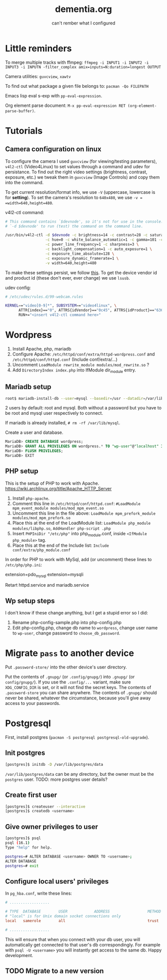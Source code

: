 #+STARTUP: overview
#+TITLE: dementia.org
#+SUBTITLE: can't rember what I configured

* Little reminders
To merge multiple tracks with ffmpeg:
~ffmpeg -i INPUT1 -i INPUT2 -i INPUT3 -i INPUTN -filter_complex amix=inputs=N:duration=longest OUTPUT~

Camera utilities: =guvcview=, =xawtv=

To find out what package a given file belongs to: =pacman -Qo FILEPATH=

Emacs lisp eval s-exp with ~pp-eval-expression~.

Org element parse document: ~M-x pp-eval-expression RET (org-element-parse-buffer)~.

* Tutorials
** Camera configuration on linux
To configure the camera I used =guvcview= (for viewing/testing parameters),
=v4l2-ctl= (Video4Linux) to set values through a command and udev for
persistance. To find out the right video settings (brightness, contrast,
exposure, etc.) we tweak them in =guvcview= (Image Controls) and copy them
into the command.

To get current resolution/format info, we use =-V= (uppercase, lowercase is
for *setting*). To set the camera's resolution to =640x480=, we use =-v =
=width=640,height=480=.

v4l2-ctl command:
#+begin_src bash
  # This command contains `$devnode', so it's not for use in the console. delete
  # `-d $devnode' to run (test) the command on the command line.

  /usr/bin/v4l2-ctl -d $devnode -c brightness=14 -c contrast=28 -c saturation=80 \
                    -c hue=0 -c white_balance_automatic=1 -c gamma=101 -c gain=0 \
                    -c power_line_frequency=1 -c sharpness=3 \
                    -c backlight_compensation=1 -c auto_exposure=1 \
                    -c exposure_time_absolute=128 \
                    -c exposure_dynamic_framerate=1 \
                    -v width=640,height=480
#+end_src

To make these settings persist, we follow [[https://wiki.archlinux.org/title/Webcam_setup#Persisting_configuration_changes][this]]. To get the device vendor id
and product id (these don't ever, ever change) we use =lsusb=.

udev config:
#+begin_src bash
  # /etc/udev/rules.d/99-webcam.rules

  KERNEL=="video[0-9]*", SUBSYSTEM=="video4linux", \
        ATTR{index}=="0", ATTRS{idVendor}=="0c45", ATTRS{idProduct}=="6366", \
        RUN+="<insert v4l2-ctl command here>"
#+end_src

* Wordpress
1. Install Apache, php, mariadb
2. Configure Apache: ~/etc/httpd/conf/extra/httpd-wordpress.conf~ and ~/etc/httpd/conf/httpd.conf~ (Include conf/extra/...)
3. Uncomment ~LoadModule rewrite_module modules/mod_rewrite.so~ ?
4. Add ~DirectoryIndex index.php~ into IfModule dir_module entry.

** Mariadb setup
#+begin_src bash
  root$ mariadb-install-db --user=mysql --basedir=/usr --datadir=/var/lib/mysql
#+end_src

2 users by default: root and mysql. Both without a password but you have to be root and mysql user respectively to connect.

If mariadb is already installed, ~# rm -rf /var/lib/mysql~.

Create a user and database.

#+NOTE: wordpress is your Database Name and wp-user is your User Name. You can change them if you wish. Also replace choose_db_password with your new Password for this database. You will be asked for these values along with localhost in the next section. (https://wiki.archlinux.org/title/Wordpress)

#+begin_src sql
  MariaDB> CREATE DATABASE wordpress;
  MariaDB> GRANT ALL PRIVILEGES ON wordpress.* TO "wp-user"@"localhost" IDENTIFIED BY "choose_db_password";
  MariaDB> FLUSH PRIVILEGES;
  MariaDB> EXIT
#+end_src

** PHP setup
This is the setup of PHP to work with Apache. <https://wiki.archlinux.org/title/Apache_HTTP_Server>

1. Install ~php-apache~.
2. Comment this line in ~/etc/httpd/conf/httpd.conf~: ~#LoadModule mpm_event_module modules/mod_mpm_event.so~
3. Uncomment this line in the file above: ~LoadModule mpm_prefork_module modules/mod_mpm_prefork.so~
4. Place this at the end of the LoadModule list: ~LoadModule php_module modules/libphp.so~,  ~AddHandler php-script .php~
5. Insert ~PHPIniDir "/etc/php"~ into php_module.conf, inside ~<IfModule php_module>~ tag.
6. Place this at the end of the Include list: ~Include conf/extra/php_module.conf~

In order for PHP to work with MySql, add (or uncomment) these lines to ~/etc/php/php.ini~:
#+begin_verbatim
extension=pdo_mysql
extension=mysqli
#+end_verbatim

Retart httpd.service and mariadb.service

** Wp setup steps
I don't know if these change anything, but I get a stupid error so I did:
1. Rename php-config-sample.php into php-config.php
2. Edit php-config.php, change db name to ~wordpress~, change user name to ~wp-user~, change password to ~choose_db_password~.

* Migrate ~pass~ to another device
Put ~.password-store/~ into the other device's user directory.

Put the contents of ~.gnupg/~ (or ~.config/gnupg/~) into ~.gnupg/~ (or ~config/gnupg/~). If you use the ~.config/...~ variant, make sure ~XDG_CONFIG_DIR~ is set, or it will not find the secret keys. The contents of ~.password-store~ you can share anywhere. The contents of ~.gnupg/~ should never be shared, whatever the circumstance, because you'll give away access to your passwords.

* Postgresql
First, install postgres (~pacman -S postgresql postgresql-old-upgrade~).
** Init postgres
#+begin_src sh
[postgres]$ initdb -D /var/lib/postgres/data
#+end_src

~/var/lib/postgres/data~ can be any directory, but the owner must be the ~postgres~ user. TODO: more postgres user details?

** Create first user
#+begin_src sh
  [postgres]$ createuser --interactive
  [postgres]$ createdb <username>
#+end_src

** Give owner privileges to user
#+begin_src sh
  [postgres]$ psql
  psql (16.1)
  Type "help" for help.

  postgres=# ALTER DATABASE <username> OWNER TO <username>;
  ALTER DATABASE
  postgres=# exit
#+end_src

** Configure local users' privileges
In ~pg_hba.conf~, write these lines:
#+begin_src conf
  # ..................

  # TYPE  DATABASE        USER            ADDRESS                 METHOD
  # "local" is for Unix domain socket connections only
  local   samerole        all                                     trust

  # ..................
#+end_src

This will ensure that when you connect with your db user, you will automatically get connected to that user's db correspondingly. For example with ~psql -U <username>~ you will instantly get access to the same db. Happy development.

** TODO Migrate to a new version

